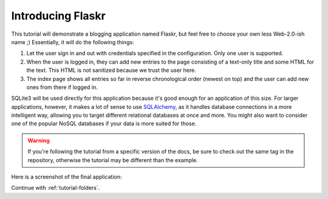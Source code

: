 .. _tutorial-introduction:

Introducing Flaskr
==================

This tutorial will demonstrate a blogging application named Flaskr, but feel
free to choose your own less Web-2.0-ish name ;)  Essentially, it will do the
following things:

1. Let the user sign in and out with credentials specified in the
   configuration.  Only one user is supported.
2. When the user is logged in, they can add new entries to the page
   consisting of a text-only title and some HTML for the text.  This HTML
   is not sanitized because we trust the user here.
3. The index page shows all entries so far in reverse chronological order
   (newest on top) and the user can add new ones from there if logged in.

SQLite3 will be used directly for this application because it's good enough
for an application of this size.  For larger applications, however,
it makes a lot of sense to use `SQLAlchemy`_, as it handles database
connections in a more intelligent way, allowing you to target different
relational databases at once and more.  You might also want to consider
one of the popular NoSQL databases if your data is more suited for those.

.. warning::
   If you're following the tutorial from a specific version of the docs, be
   sure to check out the same tag in the repository, otherwise the tutorial
   may be different than the example.

Here is a screenshot of the final application:

.. image:: ../_static/flaskr.png
   :align: center
   :class: screenshot
   :alt: screenshot of the final application

Continue with :ref:`tutorial-folders`.

.. _SQLAlchemy: https://www.sqlalchemy.org/
